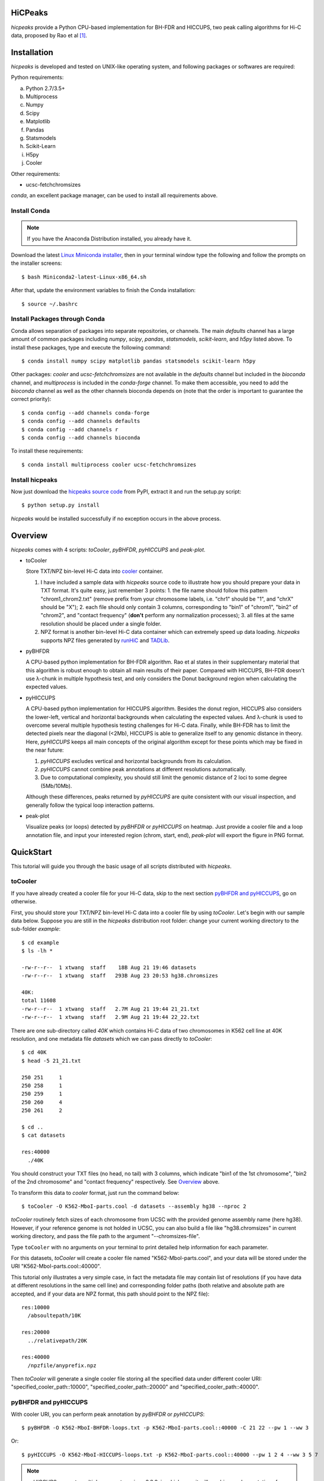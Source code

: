 HiCPeaks
========
*hicpeaks* provide a Python CPU-based implementation for BH-FDR and HICCUPS, two peak calling algorithms
for Hi-C data, proposed by Rao et al [1]_.

Installation
============
*hicpeaks* is developed and tested on UNIX-like operating system, and following packages or softwares are
required:

Python requirements:

a) Python 2.7/3.5+
b) Multiprocess
c) Numpy
d) Scipy
e) Matplotlib
f) Pandas
g) Statsmodels
h) Scikit-Learn
i) H5py
j) Cooler

Other requirements:

- ucsc-fetchchromsizes

*conda*, an excellent package manager, can be used to install all requirements above.

Install Conda
-------------
.. note:: If you have the Anaconda Distribution installed, you already have it.

Download the latest `Linux Miniconda installer <https://conda.io/miniconda.html>`_,
then in your terminal window type the following and follow the prompts on the installer screens::

    $ bash Miniconda2-latest-Linux-x86_64.sh

After that, update the environment variables to finish the Conda installation::

    $ source ~/.bashrc

Install Packages through Conda
------------------------------
Conda allows separation of packages into separate repositories, or channels. The main *defaults*
channel has a large amount of common packages including *numpy*, *scipy*, *pandas*, *statsmodels*,
*scikit-learn*, and *h5py* listed above. To install these packages, type and execute the following
command::

    $ conda install numpy scipy matplotlib pandas statsmodels scikit-learn h5py

Other packages: *cooler* and *ucsc-fetchchromsizes* are not available in the *defaults* channel
but included in the *bioconda* channel, and *multiprocess* is included in the *conda-forge* channel.
To make them accessible, you need to add the *bioconda* channel as well as the other channels bioconda
depends on (note that the order is important to guarantee the correct priority)::

    $ conda config --add channels conda-forge
    $ conda config --add channels defaults
    $ conda config --add channels r
    $ conda config --add channels bioconda

To install these requirements::

    $ conda install multiprocess cooler ucsc-fetchchromsizes

Install hicpeaks
----------------
Now just download the `hicpeaks source code <https://pypi.org/project/hicpeaks/>`_ from PyPI, extract it and run
the setup.py script::

    $ python setup.py install

*hicpeaks* would be installed successfully if no exception occurs in the above process.


Overview
========
*hicpeaks* comes with 4 scripts: *toCooler*, *pyBHFDR*, *pyHICCUPS* and *peak-plot*.

- toCooler

  Store TXT/NPZ bin-level Hi-C data into `cooler <https://github.com/mirnylab/cooler>`_ container.

  1. I have included a sample data with *hicpeaks* source code to illustrate how you should prepare your
     data in TXT format. It's quite easy, just remember 3 points: 1. the file name should follow this pattern
     "chrom1_chrom2.txt" (remove prefix from your chromosome labels, i.e. "chr1" should be "1", and "chrX" should
     be "X"); 2. each file should only contain 3 columns, corresponding to "bin1" of "chrom1", "bin2" of "chrom2",
     and "contact frequency" (**don't** perform any normalization processes); 3. all files at the same resolution
     should be placed under a single folder.
  2. NPZ format is another bin-level Hi-C data container which can extremely speed up data loading. *hicpeaks*
     supports NPZ files generated by `runHiC <https://github.com/XiaoTaoWang/HiC_pipeline>`_ and
     `TADLib <https://github.com/XiaoTaoWang/TADLib>`_.

- pyBHFDR

  A CPU-based python implementation for BH-FDR algorithm. Rao et al states in their supplementary material that
  this algorithm is robust enough to obtain all main results of their paper. Compared with HICCUPS, BH-FDR doesn't use
  λ-chunk in multiple hypothesis test, and only considers the Donut background region when calculating the
  expected values.

- pyHICCUPS

  A CPU-based python implementation for HICCUPS algorithm. Besides the donut region, HICCUPS also considers the
  lower-left, vertical and horizontal backgrounds when calculating the expected values. And λ-chunk is used to overcome
  several multiple hypothesis testing challenges for Hi-C data. Finally, while BH-FDR has to limit the detected pixels
  near the diagonal (<2Mb), HICCUPS is able to generalize itself to any genomic distance in theory. Here, *pyHICCUPS*
  keeps all main concepts of the original algorithm except for these points which may be fixed in the near future:

  1. *pyHICCUPS* excludes vertical and horizontal backgrounds from its calculation.
  2. *pyHICCUPS* cannot combine peak annotations at different resolutions automatically.
  3. Due to computational complexity, you should still limit the genomic distance of 2 loci to some degree (5Mb/10Mb).

  Although these differences, peaks returned by *pyHICCUPS* are quite consistent with our visual inspection, and
  generally follow the typical loop interaction patterns.

- peak-plot

  Visualize peaks (or loops) detected by *pyBHFDR* or *pyHICCUPS* on heatmap. Just provide a cooler file and a loop
  annotation file, and input your interested region (chrom, start, end), *peak-plot* will export the figure in PNG
  format.


QuickStart
==========
This tutorial will guide you through the basic usage of all scripts distributed with *hicpeaks*.

toCooler
--------
If you have already created a cooler file for your Hi-C data, skip to the next section
`pyBHFDR and pyHICCUPS <https://github.com/XiaoTaoWang/HiCPeaks/blob/master/README.rst#pybhfdr-and-pyhiccups>`_,
go on otherwise.

First, you should store your TXT/NPZ bin-level Hi-C data into a cooler file by using *toCooler*. Let's begin
with our sample data below. Suppose you are still in the *hicpeaks* distribution root folder: change your current
working directory to the sub-folder *example*::

    $ cd example
    $ ls -lh *

    -rw-r--r--  1 xtwang  staff    18B Aug 21 19:46 datasets
    -rw-r--r--  1 xtwang  staff   293B Aug 23 20:53 hg38.chromsizes

    40K:
    total 11608
    -rw-r--r--  1 xtwang  staff   2.7M Aug 21 19:44 21_21.txt
    -rw-r--r--  1 xtwang  staff   2.9M Aug 21 19:44 22_22.txt

There are one sub-directory called *40K* which contains Hi-C data of two chromosomes in K562 cell line at 40K resolution,
and one metadata file *datasets* which we can pass directly to *toCooler*::

    $ cd 40K
    $ head -5 21_21.txt

    250	251	1
    250	258	1
    250	259	1
    250	260	4
    250	261	2

    $ cd ..
    $ cat datasets

    res:40000
      ./40K

You should construct your TXT files (no head, no tail) with 3 columns, which indicate "bin1 of the 1st chromosome",
"bin2 of the 2nd chromosome" and "contact frequency" respectively. See `Overview <https://github.com/XiaoTaoWang/HiCPeaks#overview>`_
above.

To transform this data to *cooler* format, just run the command below::

    $ toCooler -O K562-MboI-parts.cool -d datasets --assembly hg38 --nproc 2

*toCooler* routinely fetch sizes of each chromosome from UCSC with the provided genome assembly name (here hg38).
However, if your reference genome is not holded in UCSC, you can also build a file like "hg38.chromsizes" in
current working directory, and pass the file path to the argument "--chromsizes-file".

Type ``toCooler`` with no arguments on your terminal to print detailed help information for each parameter.

For this datasets, *toCooler* will create a cooler file named "K562-MboI-parts.cool", and your data will be stored under
the URI "K562-MboI-parts.cool::40000".

This tutorial only illustrates a very simple case, in fact the metadata file may contain list of resolutions (if you
have data at different resolutions in the same cell line) and corresponding folder paths (both relative and absolute
path are accepted, and if your data are NPZ format, this path should point to the NPZ file)::

    res:10000
      /absoultepath/10K
    
    res:20000
      ../relativepath/20K
    
    res:40000
      /npzfile/anyprefix.npz

Then *toCooler* will generate a single cooler file storing all the specified data under different cooler URI:
"specified_cooler_path::10000", "specified_cooler_path::20000" and "specified_cooler_path::40000".

pyBHFDR and pyHICCUPS
---------------------
With cooler URI, you can perform peak annotation by *pyBHFDR* or *pyHICCUPS*::

    $ pyBHFDR -O K562-MboI-BHFDR-loops.txt -p K562-MboI-parts.cool::40000 -C 21 22 --pw 1 --ww 3

Or::

    $ pyHICCUPS -O K562-MboI-HICCUPS-loops.txt -p K562-MboI-parts.cool::40000 --pw 1 2 4 --ww 3 5 7

.. note:: *pyHICCUPS* supports multiple parameters since 0.3.0, in which case it will combine peak annotations
          from different parameter settings automatically.

Type ``pyBHFDR`` or ``pyHICCUPS`` on your terminal to print detailed help information for each parameter.

Before step to the next section, let's list the contents under current working directory again::

    $ ls -lh

    total 1744
    drwxr-xr-x  5 xtwang  staff   160B Sep  3 14:55 40K
    -rw-r--r--  1 xtwang  staff   3.9K Sep  3 14:58 BHFDR.log
    -rw-r--r--  1 xtwang  staff    17K Sep  3 14:59 HICCUPS.log
    -rw-r--r--  1 xtwang  staff    16K Sep  3 14:58 K562-MboI-BHFDR-loops.txt
    -rw-r--r--  1 xtwang  staff    19K Sep  3 14:59 K562-MboI-HICCUPS-loops.txt
    -rw-r--r--  1 xtwang  staff   704K Sep  3 14:57 K562-MboI-parts.cool
    -rw-r--r--  1 xtwang  staff    18B Sep  3 14:55 datasets
    -rw-r--r--  1 xtwang  staff   293B Sep  3 14:55 hg38.chromsizes
    -rw-r--r--  1 xtwang  staff    29K Sep  3 14:57 tocooler.log

Peak Visualization
------------------
Now, you can visualize BH-FDR and HICCUPS peak annotations on heatmap with *peak-plot*.

For BH-FDR peaks::

    $ peak-plot -O test-BHFDR.png --dpi 250 -p K562-MboI-parts.cool::40000 -I K562-MboI-BHFDR-loops.txt -C 21 -S 29000000 -E 32000000 --correct --siglevel 0.05

The output figure should look like this:

.. image:: ./figures/test-BHFDR.png
        :align: center


For HICCUPS peaks::

    $ peak-plot -O test-HICCUPS.png --dpi 250 -p K562-MboI-parts.cool::40000 -I K562-MboI-HICCUPS-loops.txt -C 21 -S 29000000 -E 32000000 --correct --siglevel 0.1

And the output plot:

.. image:: ./figures/test-HICCUPS.png
        :align: center

Performance
===========
The tables below show the performance test of *toCooler*, *pyBHFDR* and *pyHICCUPS* with low (T47D) and high (K562)
sequencing data, at low (40K) and high (10K) resolutions.

- Processor: 2.6 GHz Intel Core i7, Memory: 16 GB 2400 MHz DDR4
- Software version: *hicpeaks 0.2.0-r1*
- The original Hi-C data is stored in TXT
- Number of proccesses assigned: 1
- Valid contacts: total number of non-zero pixels on intra-chromosomal matrices
- Running time format: hr: min: sec

+--------------+----------------+--------------+--------------+--------------+--------------+--------------+--------------+
| Datasets     | Valid contacts |          toCooler           |           pyBHFDR           |          pyHICCUPS          |
+--------------+----------------+--------------+--------------+--------------+--------------+--------------+--------------+
|                               | Memory Usage | Running time | Memory Usage | Running time | Memory Usage | Running time |
+==============+================+==============+==============+==============+==============+==============+==============+
| T47D (40K)   |   25,216,875   |    <600M     |    0:07:55   |    <300M     |    0:01:16   |    <600M     |    0:04:17   |
+--------------+----------------+--------------+--------------+--------------+--------------+--------------+--------------+
| K562 (40K)   |   49,088,465   |    <1.2G     |    0:21:37   |    <500M     |    0:01:23   |    <1.0G     |    0:03:21   |
+--------------+----------------+--------------+--------------+--------------+--------------+--------------+--------------+
| K562 (10K)   |  139,884,876   |    <3.0G     |    1:00:07   |    <1.3G     |    0:05:33   |    <4.0G     |    1:57:33   |
+--------------+----------------+--------------+--------------+--------------+--------------+--------------+--------------+

For T47D (40K) and K562 (40K), the results are based on the whole datasets.

For K562 (10K), *toCooler* read and stored the whole datasets, but *pyBHFDR* and *pyHICCUPS* only performed loop calling on chromosome 1.
If your computer has sufficient memory, both *pyBHFDR* and *pyHICCUPS* are able to complete on all chromosomes **within 1 hour**
under multi-process mode (``--nproc``).

Release Notes
=============
Version 0.3.0 (09/03/2018)
--------------------------
1. Remove horizontal and vertical backgrounds for performance
2. Support multiple parameters (pw and ww)
3. Python 3 support
4. Optimize the calculation
5. Code refactoring

Version 0.2.0-r1 (08/26/2018)
-----------------------------
1. Speeded up the program by dynamically limiting donut width
2. Added performance table in README.rst

Version 0.2.0 (08/25/2018)
--------------------------
1. Added vertical and horizontal backgrounds 
2. Added additional filtering based on dbscan clusters and more stringent q value thresholds
3. Fixed bugs in storing interchromosomal data

Version 0.1.1 (08/24/2018)
--------------------------
1. Lower memory usage and more efficient calculation

Version 0.1.0 (08/22/2018)
--------------------------
1. The first release.
2. Added *toCooler* and *peak-plot*.
3. Added multiple process support.

Pre-Release (05/04/2015)
-----------------------------
1. Implemented core algorithms of BH-FDR and HICCUPS



Reference
=========
.. [1] Rao SS, Huntley MH, Durand NC et al. A 3D Map of the Human Genome at Kilobase Resolution
      Reveals Principles of Chromatin Looping. Cell, 2014, 159(7):1665-80.

